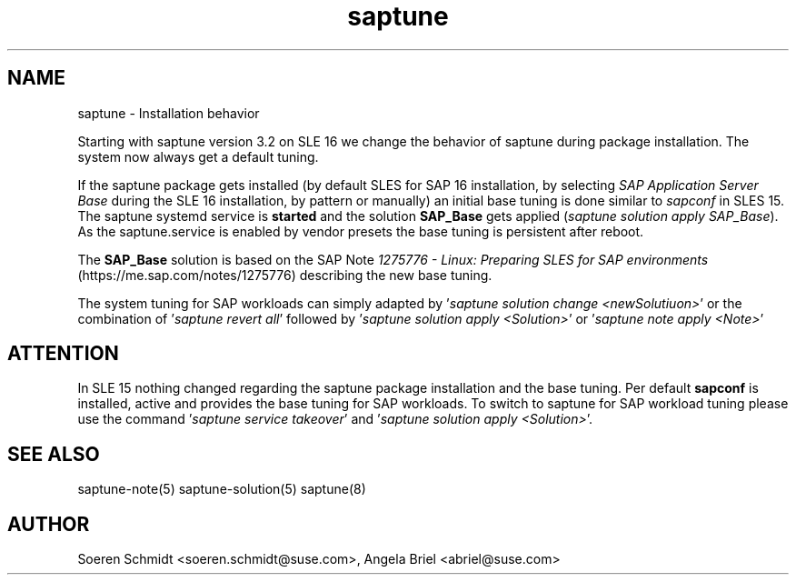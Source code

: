 .\"/*
.\" * Copyright (c) 2025 SUSE LLC. 
.\" * All rights reserved 
.\" * Authors: Soeren Schmidt, Angela Briel
.\" *
.\" * This program is free software; you can redistribute it and/or
.\" * modify it under the terms of the GNU General Public License
.\" * as published by the Free Software Foundation; either version 2
.\" * of the License, or (at your option) any later version.
.\" *
.\" * This program is distributed in the hope that it will be useful, 
.\" * but WITHOUT ANY WARRANTY; without even the implied warranty of
.\" * MERCHANTABILITY or FITNESS FOR A PARTICULAR PURPOSE.  See the
.\" * GNU General Public License for more details.
.\" */
.\"
.TH saptune "7" "April 2025" "" "saptune installation"
.SH NAME
saptune \- Installation behavior

Starting with saptune version 3.2 on SLE 16 we change the behavior of saptune during package installation. The system now always get a default tuning.

If the saptune package gets installed (by default SLES for SAP 16 installation, by selecting \fISAP Application Server Base\fP during the SLE 16 installation, by pattern or manually) an initial base tuning is done similar to \fIsapconf\fP in SLES 15.
The saptune systemd service is \fBstarted\fP and the solution \fBSAP_Base\fP gets applied (\fIsaptune solution apply SAP_Base\fP). As the saptune.service is enabled by vendor presets the base tuning is persistent after reboot.

The \fBSAP_Base\fP solution is based on the SAP Note \fI1275776 - Linux: Preparing SLES for SAP environments\fP (https://me.sap.com/notes/1275776) describing the new base tuning.

The system tuning for SAP workloads can simply adapted by '\fIsaptune solution change <newSolutiuon>\fP' or the combination of '\fIsaptune revert all\fP' followed by '\fIsaptune solution apply <Solution>\fP' or '\fIsaptune note apply <Note>\fP'

.SH ATTENTION
In SLE 15 nothing changed regarding the saptune package installation and the base tuning. Per default \fBsapconf\fP is installed, active and provides the base tuning for SAP workloads. To switch to saptune for SAP workload tuning please use the command '\fIsaptune service takeover\fP' and '\fIsaptune solution apply <Solution>\fP'.

.SH SEE ALSO
.NF
saptune-note(5) saptune-solution(5) saptune(8)

.SH AUTHOR
.NF
Soeren Schmidt <soeren.schmidt@suse.com>, Angela Briel <abriel@suse.com>
